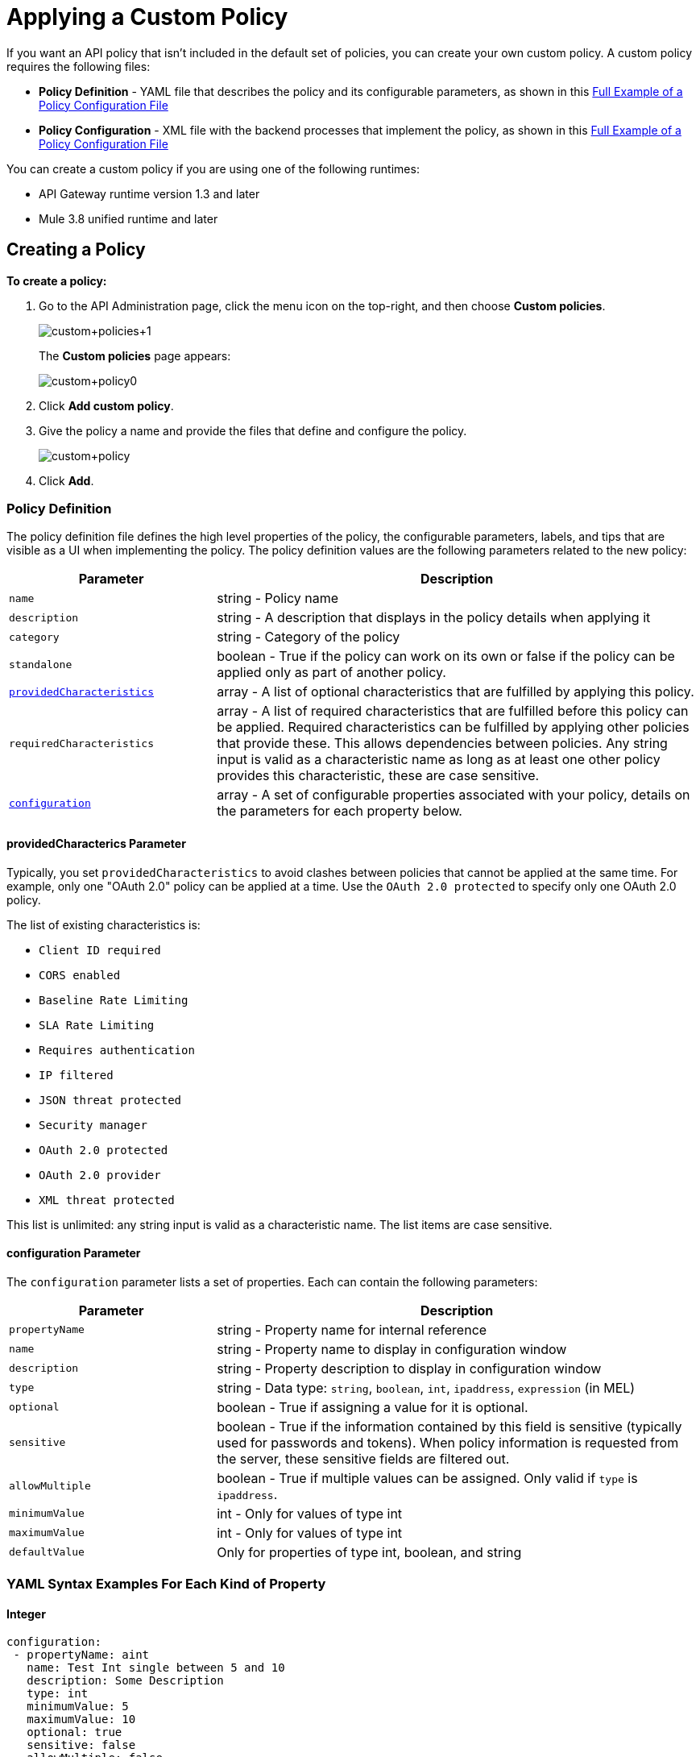 = Applying a Custom Policy
:keywords: policy, pointcut, yaml, xml

If you want an API policy that isn't included in the default set of policies, you can create your own custom policy. A custom policy requires the following files:

* *Policy Definition* - YAML file that describes the policy and its configurable parameters, as shown in this <<example, Full Example of a Policy Configuration File>>
* *Policy Configuration* - XML file with the backend processes that implement the policy, as shown in this <<example, Full Example of a Policy Configuration File>>

You can create a custom policy if you are using one of the following runtimes:

* API Gateway runtime version 1.3 and later
* Mule 3.8 unified runtime and later

== Creating a Policy

*To create a policy:*

. Go to the API Administration page, click the menu icon on the top-right, and then choose *Custom policies*.
+
image:custom_policies_1.png[custom+policies+1]
+
The *Custom policies* page appears:
+
image:custom+policy0.png[custom+policy0]
+
. Click *Add custom policy*.
+
. Give the policy a name and provide the files that define and configure the policy.
+
image:custom+policy.png[custom+policy]
+
. Click *Add*.

=== Policy Definition

The policy definition file defines the high level properties of the policy, the configurable parameters, labels, and tips that are visible as a UI when implementing the policy. The policy definition values are the following parameters related to the new policy:

[cols="30a,70a",options="header"]
|===
|Parameter |Description
|`name` |string - Policy name
|`description` |string - A description that displays in the policy details when applying it
|`category` |string - Category of the policy
|`standalone` |boolean - True if the policy can work on its own or false if the policy can be applied only as part of another policy.
|<<providedcharacterics Parameter,`providedCharacteristics`>> |array - A list of optional characteristics that are fulfilled by applying this policy.
|`requiredCharacteristics` |array - A list of required characteristics that are fulfilled before this policy can be applied. Required characteristics can be fulfilled by applying other policies that provide these. This allows dependencies between policies. Any string input is valid as a characteristic name as long as at least one other policy provides this characteristic, these are case sensitive.
|<<configuration Parameter, `configuration`>> |array - A set of configurable properties associated with your policy, details on the parameters for each property below.
|===

==== providedCharacterics Parameter

Typically, you set `providedCharacteristics` to avoid clashes between policies that cannot be applied at the same time. For example, only one "OAuth 2.0" policy can be applied at a time. Use the `OAuth 2.0 protected` to specify only one OAuth 2.0 policy.

The list of existing characteristics is:

* `Client ID required`
* `CORS enabled`
* `Baseline Rate Limiting`
* `SLA Rate Limiting`
* `Requires authentication`
* `IP filtered`
* `JSON threat protected`
* `Security manager`
* `OAuth 2.0 protected`
* `OAuth 2.0 provider`
* `XML threat protected`

This list is unlimited: any string input is valid as a characteristic name. The list items are case sensitive.

==== configuration Parameter

The `configuration` parameter lists a set of properties. Each can contain the following parameters:

[width="100%",cols="30a,70a",options="header",]
|===
|Parameter |Description
|`propertyName` |string - Property name for internal reference
|`name` |string - Property name to display in configuration window
|`description` |string - Property description to display in configuration window
|`type` |string - Data type: `string`, `boolean`, `int`, `ipaddress`, `expression` (in MEL)
|`optional` |boolean - True if assigning a value for it is optional.
|`sensitive` |boolean - True if the information contained by this field is sensitive (typically used for passwords and tokens). When policy information is requested from the server, these sensitive fields are filtered out.
|`allowMultiple` |boolean - True if multiple values can be assigned. Only valid if `type` is `ipaddress`.
|`minimumValue` |int - Only for values of type int
|`maximumValue` |int - Only for values of type int
|`defaultValue` |Only for properties of type int, boolean, and string
|===

=== YAML Syntax Examples For Each Kind of Property


==== Integer

[source,yaml,linenums]
----
configuration:
 - propertyName: aint
   name: Test Int single between 5 and 10
   description: Some Description
   type: int
   minimumValue: 5
   maximumValue: 10
   optional: true
   sensitive: false
   allowMultiple: false
----

==== Boolean

[source,yaml,linenums]
----
configuration:
 - propertyName: aboolean
   name: Test Boolean single
   description: Some Description
   type: boolean
   optional: true
   sensitive: false
   allowMultiple: false
   defaultValue: false
----

==== String

[source,yaml,linenums]
----
configuration:
 - propertyName: astring
   name: Test String single
   description: Some Description
   type: string
   optional: true
   sensitive: false
   allowMultiple: false
----

The following example of a YAML file describes the interface of an IP White List policy:

[source,yaml,linenums]
----
id: ip-whitelist
name: IP whitelist
description: Limits all service calls to a defined set of IP addresses.
category: Security
standalone: true
requiresConnectivity: false
providedCharacteristics:
  - IP filtered
requiredCharacteristics: []
configuration:
  - propertyName: ipExpression
    name: IP expression
    description: |
      Mule Expression for extracting the IP address from this API request.
      for example, #[message.inboundProperties['http.headers']['X-Forwarded-For']]
    type: expression
    defaultValue:
    optional: true
    sensitive: false
    allowMultiple: false
  - propertyName: ips
    name: Whitelist
    description: Limited list of IP addresses allowed API access
    type: ipaddress
    optional: false
    sensitive: false
    allowMultiple: true
----

=== Policy Configuration

The Policy Configuration is an XML file that implements the actual execution of the policy. The configuration achieves this by leveraging the link:/mule-fundamentals/v/3.8/elements-in-a-mule-flow[elements] available when creating a Mule Runtime application. All of the elements usable in Mule Runtime can be used in a custom policy.

The policy configuration defines the actual processes that carry out the implementation of the policy. Structured like a Mule app, you wrap content in the following tags:

[source,xml,linenums]
----
<policy>
</policy>
----

The opening `<policy>` tag includes references to all of the Mule XSD files used in the policy. Some of the Mule elements you can add require adding the corresponding XSD reference too.

In the API Gateway runtime 2.0 and later and Mule 3.8 unified runtime, add properties `id` and `policyName` to the `<policy>` element parameters to gather data about the API for analytics.

==== Order Property in Policy Tag

You can set the order of execution of a policy using the `order` property, however setting the order of policy execution in a message processor takes precedence over setting the order of execution in the policy tag. Set the order to an integer greater than 2 because the order values 0 - 2 are reserved for CORS, Throttling, and Rate Limit policies, respectively. These policies must execute before others. The following example shows how to set the `order` property in the `<policy>` tag:

[source,xml,linenums]
----
<?xml version="1.0" encoding="UTF-8"?>
<policy id="7777"
        policyName="A"
        order="3"
        xmlns="http://www.mulesoft.org/schema/mule/policy"
        xmlns:mule="http://www.mulesoft.org/schema/mule/core"
        xmlns:xsi="http://www.w3.org/2001/XMLSchema-instance"
        xmlns:api-platform-gw="http://www.mulesoft.org/schema/mule/api-platform-gw"
        xsi:schemaLocation="http://www.mulesoft.org/schema/mule/policy http://www.mulesoft.org/schema/mule/policy/current/mule-policy.xsd
              http://www.mulesoft.org/schema/mule/core http://www.mulesoft.org/schema/mule/core/current/mule.xsd
              http://www.mulesoft.org/schema/mule/api-platform-gw http://www.mulesoft.org/schema/mule/api-platform-gw/current/mule-api-platform-gw.xsd">

    <before>
         <mule:logger level="INFO" message="POLICY A" />
    </before>

    <pointcut>
        <api-platform-gw:api-pointcut apiName="Leagues API" apiVersion="1.0.0"/>
    </pointcut>
</policy>

----

==== Order Property in Before or After Tags

Alternatively, you can set the order of execution of policies in the <before></before>and <after></after> tags. Setting the `order `property in the `before` and `after` tags takes precedence over any order setting in the policy tag. Set order to an integer greater than 2. For example:

[source,xml,linenums]
----
<?xml version="1.0" encoding="UTF-8"?>
<policy id="2"
       ...

    <before order="4">
       <mule:set-payload value=" before cust2 "/>
       <mule:logger level="INFO" message="#[payload]" />
    </before>

    <before order="3">
       <mule:set-payload value=" before cust2.1 "/>
       <mule:logger level="INFO" message="#[payload]" />
    </before>
----

==== Before and After Tags

Enclosed within the main element of the configuration file are two fundamental structures you can add: `<before></before>` and `<after></after>` tags. Both are optional, but your policy must have at least one of them if you want it to perform any action at all.

As shown in the following flow, content between the *before* tags executes every time there's an incoming request to your API, as soon as the request reaches the inbound endpoint, and before your API executes any of the remaining message processors in your flows. Content between the *after* tags likewise executes every time there's a request to your API, right before reaching the outbound endpoint in your API, and after having executed every other one of the message processors in your flows.

image:basic+flow.png[basic+flow]

In addition to the `<before></before>` and `<after></after>` tags, you can also add `<mule:processor-chain></mule:processor-chain>` tags as additional flows where you can perform more procedures. These flows don't execute on their own, they must be referenced one way or another by either the *before* or the *after* sections of your policy. When writing a policy, unlike when writing a Mule application, you must add a `mule:` suffix to the name of the element.

[source,xml,linenums]
----
<policy>
    <before>
        <!-- Elements automatically executed at the start -->
    </before>
    <after>
        <!-- Elements automatically executed at the end -->
    </after>
 
    <mule:processor-chain name="chain1">
        <!-- This flow may be called to be executed by the others -->
    </mule:processor-chain>
 
    <mule:processor-chain name="chain2">
        <!-- This flow may be called to be executed by the others -->
    </mule:processor-chain>
</policy>
----

A complete example follows:

[source,xml,linenums]
----
<?xml version="1.0" encoding="UTF-8"?>
<policy id="4444"
        policyName="HTTP Basic Authentication"
        xmlns="http://www.mulesoft.org/schema/mule/policy"
        xmlns:xsi="http://www.w3.org/2001/XMLSchema-instance"
        xmlns:spring="http://www.springframework.org/schema/beans"
        xmlns:mule-ss="http://www.mulesoft.org/schema/mule/spring-security"
        xmlns:ss="http://www.springframework.org/schema/security"
        xmlns:api-platform-gw="http://www.mulesoft.org/schema/mule/api-platform-gw"
        xsi:schemaLocation="http://www.mulesoft.org/schema/mule/policy http://www.mulesoft.org/schema/mule/policy/current/mule-policy.xsd
              http://www.springframework.org/schema/beans http://www.springframework.org/schema/beans/spring-beans-current.xsd
              http://www.mulesoft.org/schema/mule/spring-security http://www.mulesoft.org/schema/mule/spring-security/current/mule-spring-security.xsd
              http://www.springframework.org/schema/security http://www.springframework.org/schema/security/spring-security-current.xsd
              http://www.mulesoft.org/schema/mule/api-platform-gw http://www.mulesoft.org/schema/mule/api-platform-gw/current/mule-api-platform-gw.xsd">
    <!-- HTTP BASIC AUTH POLICY -->
    <!-- The HTTP basic auth policy adds a validation that requires -->
    <!-- all requests to contain the Authorization HTTP header, -->
    <!-- in case it doesn't send back a challenge. -->
    <!-- The policy consists of two parts. -->
    <!-- The first part is the configuration of a security manager, -->
    <!-- which in this case is using a mocked up one with a single -->
    <!-- hardcoded user. -->
    <spring:beans>
        <ss:authentication-manager alias="example-authentication-manager">
            <ss:authentication-provider>
                <ss:user-service id="userService">
                    <ss:user name="admin" password="admin" authorities="ROLE_ADMIN"/>
                </ss:user-service>
            </ss:authentication-provider>
        </ss:authentication-manager>
    </spring:beans>
    <mule-ss:security-manager name="example-security-manager">
        <mule-ss:delegate-security-provider name="example-security-provider" delegate-ref="example-authentication-manager" />
    </mule-ss:security-manager>
    <!-- The second part is the injection of the filter itself, that uses the previously configured security manager. -->
    <!-- Notice that the injection happens according to the pointcut criteria specified below. -->
    <before>
        <mule-ss:http-security-filter securityManager-ref="example-security-manager" realm="mule-realm" />
    </before>
    <!-- The following provides a custom trait to the RAML of the API if it uses APIkit. Otherwise it is ignored. -->
    <raml-security-scheme id="basic"><![CDATA[
        description: Resource access is protected using basic authentication.
        type: Basic Authentication
        describedBy:
            headers:
                Authorization:
                    description: |
                       Sends username and password encoded in RFC2045-MIME variant of Base64.
                    type: string
                    example: Basic QWxhZGRpbjpvcGVuIHNlc2FtZQ==
            responses:
                403:
                    description: |
                        Invalid username and password
    ]]></raml-security-scheme>
    <!-- Pointcuts specify where this policy takes effect. 
         The pointcut refers to a specific API and Version. -->
    <pointcut>
        <api-platform-gw:api-pointcut apiName="sampleApi" apiVersion="1.0.0"/>
    </pointcut>
</policy>
----

See link:/mule-fundamentals/v/3.7/elements-in-a-mule-flow[Elements in a Mule Flow] or link:/mule-user-guide/v/3.7[Mule User Guide] for information about the available building blocks for policies.

The DataWeave component is not supported for using within your Custom Policies.

==== Referencing Properties

Anywhere in any of these structures you can reference the dynamic properties of your policy. There's a default set of properties that all policy definitions can access, and additionally you can also reference properties that are defined in your Policy Template YAML file.

To reference a property, type its name enclosed in two curly brackets as follows:

[source,yaml]
----
{{propertyName}}
----

By default, when you create a custom policy, you have access to the following properties, which have default values based on the API:

[cols=",",options="header"]
|===
|Property |Description
|`policyId` |A unique ID for the current policy
|`endpointUri` |The full URI for the inbound endpoint of the API
|`apiId` |Unique ID number for the API
|`apiVersionId` |Unique ID number for the API version
|`apiName` |Name of the API
|`isRamlEndpoint` |Boolean that determines if the endpoint is linked to a RAML definition file
|`isWsdlEndpoint` |Boolean that determines if the endpoint is linked to a WSDL definition file
|`isHttpEndpoint` |Boolean that determines if the endpoint is follows the HTTP protocol
|===

In addition to these default properties, you can specify new ones in the Policy Definition YAML file. The new properties have values based on what you want users to configure when they apply a policy. The example YAML shown previously, requires values for the `ipExpression` and `ips` properties. The Policy Configuration XML file will reference these properties.  Users will be prompted to assign values to them.

==== Using Pointcuts

*Important*: A custom policy must contain a pointcut declaration.

Pointcuts control the scope of a policy application and they use regular expressions to indicate what flows in the application are affected by a policy.

If you're applying your policy to APIs that are deployed in Anypoint Platform, then set your pointcut to the default properties `apiName` and `apiVersion`. This action guarantees that your policy is applied to only the API that you're activating the policy. This is what your pointcut should look like:

[source,xml,linenums]
----
<pointcut>
   <api-platform-gw:api-pointcut apiName="{{ apiName }}" apiVersion="{{ apiVersionName }}"/>
</pointcut>
----

[WARNING]
Setting your pointcut to a broad regular expression such as `regex=”.*”` may have undesirable effects.

Applying this policy to a single API through the platform, might actually affect other APIs you're deploying as well.

If you're using your policies in an on-site deployment, then you might want to modify the pointcut to apply your policy to multiple APIs simultaneously.

==== Customizing a Pointcut

In a pointcut you can reference the following kinds of elements:

* Endpoints
* Apps
* Resources

If several elements are specified inside a single pointcut, then they are implemented as if you were using an AND expression.

[source,xml,linenums]
----
<pointcut>
   <resource uriTemplateRegex="/items/.*" />
   <resource methodRegex="GET" />
</pointcut>
----

If several elements are specified in separate pointcut parent elements, they are implemented as if you were using an OR expression.

==== Reference Apps

[source,xml,linenums]
----
<pointcut>
   <app regex=".*" />
</pointcut>
----

==== Reference Endpoints

[source,xml,linenums]
----
<pointcut>
   <endpoint regex=".*" />
</pointcut> 
----

The following example uses values from properties:

[source,xml,linenums]
----
<pointcut>
    <endpoint regex="http://localhost:${http.port}/gateway/.*" />
</pointcut>
----

This example is also valid:

[source,xml,linenums]
----
<pointcut>
   <endpoint regex="http\:\/\/localhost:${http.port}\/gateway\/.*" />
</pointcut>
----

For the two previous examples to work you have to define `http.port` when starting Mule or in your wrapper.conf file, define something like this:

`wrapper.java.additional.4=-Dhttp.port=8081`

If `http.port` is defined at application level, a parse exception occurs when you apply the policy.

==== Reference Resources

[source,xml,linenums]
----
<pointcut>
   <resource methodRegex=".*" />
</pointcut>
----

You can reference specific methods (GET, POST, PUT, etc.).

For example: `<resource methodRegex=”P.*” />` applies to all POST, PUT and PATCH methods. +

Example using defaults:

[source,xml,linenums]
----
<pointcut>
   <resource uriTemplateRegex=".*" />
</pointcut>
----

In this example you can specify the path from the basedUri specified on the RAML file.

Example filtering of the first level of resources:

[source,xml,linenums]
----
<pointcut>
    <resource uriTemplateRegex="/items/.*" />
</pointcut>
----


[WARNING]
You can only use the Java classes that are provided by Mule.

Although you can use any message processor that is available in Mule to build your custom policy, you can only use the Java classes that are provided by Mule. Unlike building a Mule application, you can't define and call a custom Java class when building a custom policy, as you have no way of bundling the custom Java class with your policy.

==== Basic Policy Configuration Skeleton

You can use the following basic skeleton structure to start building your custom policy:

[tabs]
------
[tab,title="Mule 3.8 Runtime, API Gateway 2.x"]
....
[source,xml,linenums]
----
<?xml version="1.0" encoding="UTF-8"?>
<policy xmlns="http://www.mulesoft.org/schema/mule/policy"
        id="{{policyId}}"
        policyName="IP whitelist"  
        xmlns:mule="http://www.mulesoft.org/schema/mule/core"
        xmlns:xsi="http://www.w3.org/2001/XMLSchema-instance"
        xmlns:api-platform-gw="http://www.mulesoft.org/schema/mule/api-platform-gw"
        xsi:schemaLocation="http://www.mulesoft.org/schema/mule/policy http://www.mulesoft.org/schema/mule/policy/current/mule-policy.xsd
                            http://www.mulesoft.org/schema/mule/core http://www.mulesoft.org/schema/mule/core/current/mule.xsd
                            http://www.mulesoft.org/schema/mule/api-platform-gw http://www.mulesoft.org/schema/mule/api-platform-gw/current/mule-api-platform-gw.xsd">
 
    <before>
        <mule:set-payload value="PRE" />
    </before>
 
    <after>
        <mule:set-payload value="POST" />
    </after>
 
    <pointcut>
       <api-platform-gw:api-pointcut apiName="{{ apiName }}" apiVersion="{{ apiVersionName }}"/>
    </pointcut>
 
</policy> 
----


....
[tab,title="API Gateway Earlier Versions"]
....

*API Gateway 1.3 and earlier*

[source,xml,linenums]
----
<?xml version="1.0" encoding="UTF-8"?>
<policy xmlns="http://www.mulesoft.org/schema/mule/policy"
        xmlns:mule="http://www.mulesoft.org/schema/mule/core"
        xmlns:xsi="http://www.w3.org/2001/XMLSchema-instance"
        xmlns:api-platform-gw="http://www.mulesoft.org/schema/mule/api-platform-gw"
        xsi:schemaLocation="http://www.mulesoft.org/schema/mule/policy http://www.mulesoft.org/schema/mule/policy/current/mule-policy.xsd
                            http://www.mulesoft.org/schema/mule/core http://www.mulesoft.org/schema/mule/core/current/mule.xsd
                            http://www.mulesoft.org/schema/mule/api-platform-gw http://www.mulesoft.org/schema/mule/api-platform-gw/current/mule-api-platform-gw.xsd">
 
    <before>
        <mule:set-payload value="PRE" />
    </before>
 
    <after>
        <mule:set-payload value="POST" />
    </after>
 
    <pointcut>
       <api-platform-gw:api-pointcut apiName="{{ apiName }}" apiVersion="{{ apiVersionName }}"/>
    </pointcut>
 
</policy> 
----
....
------

==== Full Example of a Policy Configuration File

Below is an example of a policy configuration file that implements an IP whitelist filter. It matches the YAML example displayed above, both are needed to create this policy. Notice how in this XML file references several variables – enclosed in \{\{ brackets }} –, which are defined in the YAML file.

The IP whitelist filter policy adds a validation that requires all requests to contain a valid IP Address based on a valid list of IPs  configured.

[tabs]
------
[tab,title="Mule 3.8 Runtime, API Gateway 2.x"]
....
[source,xml,linenums]
----
<?xml version="1.0" encoding="UTF-8"?>
<policy online="true"
        id="{{policyId}}"
        policyName="IP whitelist"
        xmlns="http://www.mulesoft.org/schema/mule/policy"
        xmlns:xsi="http://www.w3.org/2001/XMLSchema-instance"
        xmlns:spring="http://www.springframework.org/schema/beans"
        xmlns:mule="http://www.mulesoft.org/schema/mule/core"
        xmlns:ip-filter-gw="http://www.mulesoft.org/schema/mule/ip-filter-gw"
        xsi:schemaLocation="http://www.mulesoft.org/schema/mule/policy http://www.mulesoft.org/schema/mule/policy/current/mule-policy.xsd
                            http://www.springframework.org/schema/beans http://www.springframework.org/schema/beans/spring-beans-3.1.xsd
                            http://www.mulesoft.org/schema/mule/core http://www.mulesoft.org/schema/mule/core/current/mule.xsd
                            http://www.mulesoft.org/schema/mule/ip-filter-gw http://www.mulesoft.org/schema/mule/ip-filter-gw/current/mule-ip-filter-gw.xsd">
 
    <!-- This section is for building response messages when the policy fails. -->
    <mule:processor-chain name="{{policyId}}-build-response">
        <mule:set-property propertyName="http.status" value="403"/> <!-- Set HTTP status code to 403 -->
        <mule:set-property propertyName="Content-Type" value="application/json"/>
        <mule:set-payload value="#[_ipViolationMessage]"/> <!-- Set the payload to the description of the violation -->
    </mule:processor-chain>
 
    <!-- This is the element that gets injected at the beginning of every flow. According to the pointcut specified below. -->
    <before>
        <ip-filter-gw:filter ipAddress="{{ipExpression}}" onUnaccepted="{{policyId}}-build-response">   <!-- If failed, the mule:processor-chain above is executed -->
            <ip-filter-gw:whitelist>
                {{#ips}}
                <ip-filter-gw:ip>{{.}}</ip-filter-gw:ip>
                {{/ips}}
            </ip-filter-gw:whitelist>
        </ip-filter-gw:filter>
    </before>
 
    <!-- Pointcuts specify where this policy takes effect-->
    <pointcut>
       <api-platform-gw:api-pointcut apiName="{{ apiName }}" apiVersion="{{ apiVersionName }}"/>
    </pointcut>
</policy>
----


....
[tab,title="API Gateway"]
....

*API Gateway 1.3 and earlier*

[source,xml,linenums]
----
<?xml version="1.0" encoding="UTF-8"?>
<policy online="true"
        xmlns="http://www.mulesoft.org/schema/mule/policy"
        xmlns:xsi="http://www.w3.org/2001/XMLSchema-instance"
        xmlns:spring="http://www.springframework.org/schema/beans"
        xmlns:mule="http://www.mulesoft.org/schema/mule/core"
        xmlns:ip-filter-gw="http://www.mulesoft.org/schema/mule/ip-filter-gw"
        xsi:schemaLocation="http://www.mulesoft.org/schema/mule/policy http://www.mulesoft.org/schema/mule/policy/current/mule-policy.xsd
        http://www.springframework.org/schema/beans http://www.springframework.org/schema/beans/spring-beans-3.1.xsd
        http://www.mulesoft.org/schema/mule/core http://www.mulesoft.org/schema/mule/core/current/mule.xsd
        http://www.mulesoft.org/schema/mule/ip-filter-gw http://www.mulesoft.org/schema/mule/ip-filter-gw/current/mule-ip-filter-gw.xsd">
 
     <!-- This section is for building response messages when the policy fails. -->
    <mule:processor-chain name="{{policyId}}-build-response">
        <mule:set-property propertyName="http.status" value="403"/> <!-- Set HTTP status code to 403 -->
        <mule:set-property propertyName="Content-Type" value="application/json"/>
        <mule:set-payload value="#[_ipViolationMessage]"/> <!-- Set the payload to the description of the violation -->
    </mule:processor-chain>
 
    <!-- This is the element that gets injected at the beginning of every flow. According to the pointcut specified below. -->
    <before>
        <ip-filter-gw:filter ipAddress="{{ipExpression}}" onUnaccepted="{{policyId}}-build-response">   <!-- If failed, the mule:processor-chain above is executed -->
            <ip-filter-gw:whitelist>
                {{#ips}}
                <ip-filter-gw:ip>{{.}}</ip-filter-gw:ip>
                {{/ips}}
            </ip-filter-gw:whitelist>
        </ip-filter-gw:filter>
    </before>
 
    <!-- Pointcuts specify where this policy takes effect-->
    <pointcut>
       <api-platform-gw:api-pointcut apiName="{{ apiName }}" apiVersion="{{ apiVersionName }}"/>
    </pointcut>
</policy>
----
....
------

For more examples, navigate to the directory where you installed the API Gateway runtime or the Mule 3.8 unified runtime, search for the folder `examples` > `policies` to find a set of example XML files that refer to the default policies available in the platform.

== Using the New Policy

After you create a policy, you manage it from your custom policies page:

image:custom+policies+3.png[custom+policies+3]

You can apply a policy as follows:

. On the API Administration page, click a version of an API.
+
The API version page appears.
. Scroll to the bottom of the page, and click *Policies*.
+
The list of any applied and available policies appears.
. Find your custom policy in the list of available policies, and click *Apply*.

image:custom+policies+4.png[custom+policies+4]

Properties you set up in the policy template YAML file, such as description, category, required characteristics, and provided characteristics are displayed in this list. When you click *Apply*, the following dialog appears:

image:myPolicy+setup.png[myPolicy+setup]

This dialog is based on what you defined in the YAML file. The two configurable fields correspond to the two properties that you set up in this field, each displaying the name and description that you assigned to them, and each enforces that the input type matches the one you defined.

== Failed Policies

In Mule Runtime 3.8 and API Gateway Runtime 2.1 and later, when an online policy is malformed and it raises a parse exception, it's stored under `failedPolicies` directory inside `policies` directory, waiting to be reviewed. In the next poll for policies it won't be parsed. If you delete that policy,  it is deleted from that folder too. If the folder has no policies, it is deleted.

=== Using Existing Policies

You can modify or combine existing policies that exist by default. You can view the XML source code, and use it in a custom policy configuration.

In an on-premises installation, search for the folder `examples>policies` to find existing policies.

== See Also

* link:http://training.mulesoft.com[MuleSoft Training]
* link:https://www.mulesoft.com/webinars[MuleSoft Webinars]
* link:http://blogs.mulesoft.com[MuleSoft Blogs]
* link:http://forums.mulesoft.com[MuleSoft's Forums]
* link:https://www.mulesoft.com/support-and-services/mule-esb-support-license-subscription[MuleSoft Support]
* link:/release-notes/api-manager-release-notes#april-2016-release[entitlements
